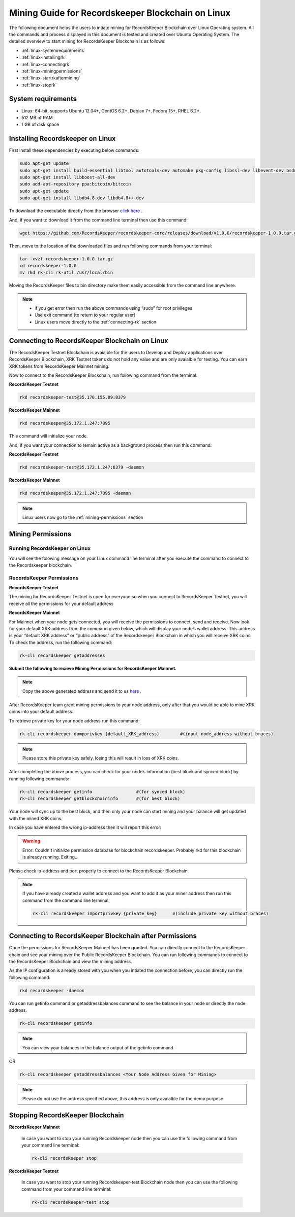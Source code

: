 ==================================================
Mining Guide for Recordskeeper Blockchain on Linux
==================================================

The following document helps the users to intiate mining for RecordsKeeper Blockchain over Linux Operating system. All the commands and process displayed in this document is tested and created over Ubuntu Operating System. The detailed overview to start mining for RecordsKeeper Blockchain is as follows:

* :ref:`linux-systemrequirements`
* :ref:`linux-installingrk`
* :ref:`linux-connectingrk`
* :ref:`linux-miningpermissions`
* :ref:`linux-startrkaftermining`
* :ref:`linux-stoprk`

.. _linux-systemrequirements:

System requirements
-------------------

* Linux: 64-bit, supports Ubuntu 12.04+, CentOS 6.2+, Debian 7+, Fedora 15+, RHEL 6.2+.
* 512 MB of RAM
* 1 GB of disk space

.. _linux-installingrk:

Installing Recordskeeper on Linux
---------------------------------

First Install these dependencies by executing below commands:

.. code-block:: bash

    sudo apt-get update
    sudo apt-get install build-essential libtool autotools-dev automake pkg-config libssl-dev libevent-dev bsdmainutils
    sudo apt-get install libboost-all-dev
    sudo add-apt-repository ppa:bitcoin/bitcoin
    sudo apt-get update
    sudo apt-get install libdb4.8-dev libdb4.8++-dev

To download the executable directly from the browser `click here <https://github.com/RecordsKeeper/recordskeeper-core/releases/download/v1.0.0/recordskeeper-1.0.0.tar.gz>`_ .

And, if you want to download it from the command line terminal then use this command:

.. code-block:: bash

    wget https://github.com/RecordsKeeper/recordskeeper-core/releases/download/v1.0.0/recordskeeper-1.0.0.tar.gz

Then, move to the location of the downloaded files and run following commands from your 
terminal:

.. code-block:: bash

    tar -xvzf recordskeeper-1.0.0.tar.gz
    cd recordskeeper-1.0.0
    mv rkd rk-cli rk-util /usr/local/bin 

Moving the RecordsKeeper files to bin directory make them easily accessible from the command line anywhere.

.. note::
    * if you get error then run the above commands using “sudo” for root privileges 
    * Use exit command (to return to your regular user)
    * Linux users move directly to the :ref:`connecting-rk` section

.. _linux-connectingrk:

Connecting to RecordsKeeper Blockchain on Linux
-----------------------------------------------

The RecordsKeeper Testnet Blockchain is avaialble for the users to Develop and Deploy applications over RecordsKeeper Blockchain, XRK Testnet tokens do not hold any value and are only avaialble for testing. You can earn XRK tokens from RecordsKeeper Mainnet mining.

Now to connect to the RecordsKeeper Blockchain, run following command from the terminal:

**RecordsKeeper Testnet**

.. code-block:: bash

    rkd recordskeeper-test@35.170.155.89:8379

**RecordsKeeper Mainnet**

.. code-block:: bash

    rkd recordskeeper@35.172.1.247:7895


This command will initialize your node.

And, if you want your connection to remain active as a background process then run this command:

**RecordsKeeper Testnet**

.. code-block:: bash

    rkd recordskeeper-test@35.172.1.247:8379 -daemon

**RecordsKeeper Mainnet**

.. code-block:: bash

    rkd recordskeeper@35.172.1.247:7895 -daemon

.. note::
    Linux users now go to the :ref:`mining-permissions` section

.. _linux-miningpermissions:

Mining Permissions
------------------

Running RecordsKeeper on Linux
##############################

You will see the folowing message on your Linux command line terminal after you execute the command to connect to the Recordskeeper blockchain.

.. image:: _static/LinuxRKD.jpg
   :align: center
   :width: 693.433px

RecordsKeeper Permissions
#########################

**RecordsKeeper Testnet**

The mining for RecordsKeeper Testnet is open for everyone so when you connect to RecordsKeeper Testnet, you will receive all the permissions for your default address

**RecordsKeeper Mainnet**

For Mainnet when your node gets connected, you will receive the permissions to connect, send and receive. Now look for your default XRK address from the command given below, which will display your node’s wallet address. This address is your “default XRK address” or “public address” of the Recordskeeper Blockchain in which you will receive XRK coins. To check the address, run the following command:

.. code-block:: bash

    rk-cli recordskeeper getaddresses

**Submit the following to recieve Mining Permissions for RecordsKeeper Mainnet.**

.. note::
    Copy the above generated address and send it to us `here <https://docs.google.com/forms/d/e/1FAIpQLSd1Dd2GAggCyom23HgiBhnQIjlLjMgRwf_UOQrHp9BUTRPEYA/viewform>`_ .

After RecordsKeeper team grant mining permissions to your node address, only after that you would be able to mine XRK coins into your default address.

To retrieve private key for your node address run this command:

.. code-block:: bash

    rk-cli recordskeeper dumpprivkey {default_XRK_address}        #(input node_address without braces)


.. note::
    Please store this private key safely, losing this will result in loss of XRK coins.


After completing the above process, you can check for your node’s information (best block and synced block) by running following commands:

.. code-block:: bash

    rk-cli recordskeeper getinfo                 #(for synced block)
    rk-cli recordskeeper getblockchaininfo       #(for best block)


Your node will sync up to the best block, and then only your node can start mining and your balance will get updated with the mined XRK coins.

In case you have entered the wrong ip-address then it will report this error:

.. warning::

    Error: Couldn't initialize permission database for blockchain recordskeeper. Probably rkd for this blockchain is already running. Exiting...

Please check ip-address and port properly to connect to the RecordsKeeper Blockchain.

.. note::

    If you have already created a wallet address and you want to add it as your miner address then run this command from the command line terminal:
    
    .. code-block:: bash

        rk-cli recordskeeper importprivkey {private_key}      #(include private key without braces)

.. _linux-startrkaftermining:

Connecting to RecordsKeeper Blockchain after Permissions
--------------------------------------------------------

Once the permissions for RecordsKeeper Mainnet has been granted. You can directly connect to the RecordsKeeper chain and see your mining over the Public RecordsKeeper Blockchain. You can run following commands to connect to the RecordsKeeper Blockchain and view the mining address.

As the IP configuration is already stored with you when you intiated the connection before, you can directly run the following command:

.. code-block:: bash

    rkd recordskeeper -daemon

.. image:: _static/LinuxRKAfterMining.png
   :align: center

You can run getinfo command or getaddressbalances command to see the balance in your node or directly the node address.

.. code-block:: bash

    rk-cli recordskeeper getinfo

.. image:: _static/LinuxGetInfoMining.png
   :align: center
   :width: 693.433px

.. note::

    You can view your balances in the balance output of the getinfo command.

OR

.. code-block:: bash

    rk-cli recordskeeper getaddressbalances <Your Node Address Given for Mining>

.. image:: _static/LinuxAddressBalancesAfterMining.png
   :align: center
   :width: 693.433px

.. note::

    Please do not use the address specified above, this address is only avaialble for the demo purpose.


.. _linux-stoprk:

Stopping RecordsKeeper Blockchain
---------------------------------

**RecordsKeeper Mainnet**

    In case you want to stop your running Recordskeeper node then you can use the following command from your command line terminal:


    .. code-block:: bash

        rk-cli recordskeeper stop


**RecordsKeeper Testnet**

    In case you want to stop your running Recordskeeper-test Blockchain node then you can use the following command from your command line terminal:


    .. code-block:: bash

        rk-cli recordskeeper-test stop